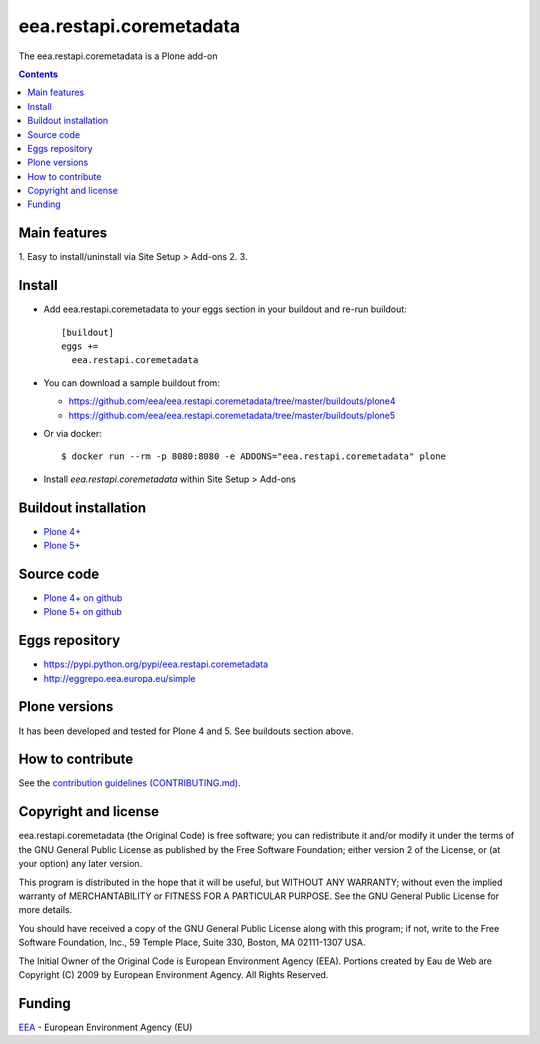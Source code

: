 ==========================
eea.restapi.coremetadata
==========================
.. image:: https://ci.eionet.europa.eu/buildStatus/icon?job=eea/eea.restapi.coremetadata/develop
  :target: https://ci.eionet.europa.eu/job/eea/job/eea.restapi.coremetadata/job/develop/display/redirect
  :alt: Develop
.. image:: https://ci.eionet.europa.eu/buildStatus/icon?job=eea/eea.restapi.coremetadata/master
  :target: https://ci.eionet.europa.eu/job/eea/job/eea.restapi.coremetadata/job/master/display/redirect
  :alt: Master

The eea.restapi.coremetadata is a Plone add-on

.. contents::


Main features
=============

1. Easy to install/uninstall via Site Setup > Add-ons
2.
3.

Install
=======

* Add eea.restapi.coremetadata to your eggs section in your buildout and
  re-run buildout::

    [buildout]
    eggs +=
      eea.restapi.coremetadata

* You can download a sample buildout from:

  - https://github.com/eea/eea.restapi.coremetadata/tree/master/buildouts/plone4
  - https://github.com/eea/eea.restapi.coremetadata/tree/master/buildouts/plone5

* Or via docker::

    $ docker run --rm -p 8080:8080 -e ADDONS="eea.restapi.coremetadata" plone

* Install *eea.restapi.coremetadata* within Site Setup > Add-ons


Buildout installation
=====================

- `Plone 4+ <https://github.com/eea/eea.restapi.coremetadata/tree/master/buildouts/plone4>`_
- `Plone 5+ <https://github.com/eea/eea.restapi.coremetadata/tree/master/buildouts/plone5>`_


Source code
===========

- `Plone 4+ on github <https://github.com/eea/eea.restapi.coremetadata>`_
- `Plone 5+ on github <https://github.com/eea/eea.restapi.coremetadata>`_


Eggs repository
===============

- https://pypi.python.org/pypi/eea.restapi.coremetadata
- http://eggrepo.eea.europa.eu/simple


Plone versions
==============
It has been developed and tested for Plone 4 and 5. See buildouts section above.


How to contribute
=================
See the `contribution guidelines (CONTRIBUTING.md) <https://github.com/eea/eea.restapi.coremetadata/blob/master/CONTRIBUTING.md>`_.

Copyright and license
=====================

eea.restapi.coremetadata (the Original Code) is free software; you can
redistribute it and/or modify it under the terms of the
GNU General Public License as published by the Free Software Foundation;
either version 2 of the License, or (at your option) any later version.

This program is distributed in the hope that it will be useful, but
WITHOUT ANY WARRANTY; without even the implied warranty of MERCHANTABILITY
or FITNESS FOR A PARTICULAR PURPOSE. See the GNU General Public License
for more details.

You should have received a copy of the GNU General Public License along
with this program; if not, write to the Free Software Foundation, Inc., 59
Temple Place, Suite 330, Boston, MA 02111-1307 USA.

The Initial Owner of the Original Code is European Environment Agency (EEA).
Portions created by Eau de Web are Copyright (C) 2009 by
European Environment Agency. All Rights Reserved.


Funding
=======

EEA_ - European Environment Agency (EU)

.. _EEA: https://www.eea.europa.eu/
.. _`EEA Web Systems Training`: http://www.youtube.com/user/eeacms/videos?view=1
